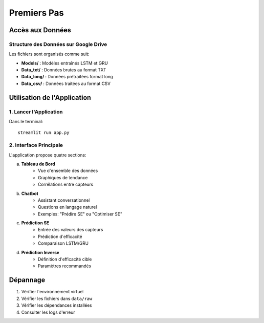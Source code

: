 Premiers Pas
===========

Accès aux Données
---------------

Structure des Données sur Google Drive
^^^^^^^^^^^^^^^^^^^^^^^^^^^^^^^^^^
Les fichiers sont organisés comme suit:

* **Models/** : Modèles entraînés LSTM et GRU
* **Data_txt/** : Données brutes au format TXT
* **Data_long/** : Données prétraitées format long
* **Data_csv/** : Données traitées au format CSV

Utilisation de l'Application
--------------------------

1. Lancer l'Application
^^^^^^^^^^^^^^^^^^^^^
Dans le terminal::

    streamlit run app.py

2. Interface Principale
^^^^^^^^^^^^^^^^^^^^
L'application propose quatre sections:

a. **Tableau de Bord**
    * Vue d'ensemble des données
    * Graphiques de tendance
    * Corrélations entre capteurs

b. **Chatbot**
    * Assistant conversationnel
    * Questions en langage naturel
    * Exemples: "Prédire SE" ou "Optimiser SE"

c. **Prédiction SE**
    * Entrée des valeurs des capteurs
    * Prédiction d'efficacité
    * Comparaison LSTM/GRU

d. **Prédiction Inverse**
    * Définition d'efficacité cible
    * Paramètres recommandés

Dépannage
---------
1. Vérifier l'environnement virtuel
2. Vérifier les fichiers dans ``data/raw``
3. Vérifier les dépendances installées
4. Consulter les logs d'erreur